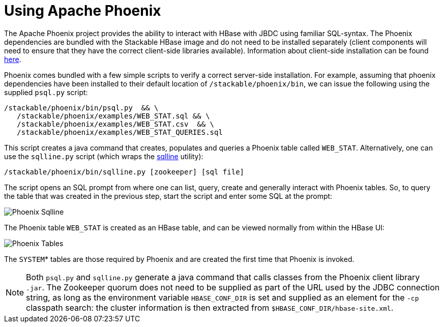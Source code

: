 = Using Apache Phoenix

The Apache Phoenix project provides the ability to interact with HBase with JBDC using familiar SQL-syntax. The Phoenix dependencies are bundled with the Stackable HBase image and do not need to be installed separately (client components will need to ensure that they have the correct client-side libraries available). Information about client-side installation can be found https://phoenix.apache.org/installation.html[here].

Phoenix comes bundled with a few simple scripts to verify a correct server-side installation. For example, assuming that phoenix dependencies have been installed to their default location of `/stackable/phoenix/bin`, we can issue the following using the supplied `psql.py` script:

[source,shell script]
----
/stackable/phoenix/bin/psql.py  && \
   /stackable/phoenix/examples/WEB_STAT.sql && \
   /stackable/phoenix/examples/WEB_STAT.csv  && \
   /stackable/phoenix/examples/WEB_STAT_QUERIES.sql
----

This script creates a java command that creates, populates and queries a Phoenix table called `WEB_STAT`. Alternatively, one can use the `sqlline.py` script (which wraps the https://github.com/julianhyde/sqlline[sqlline] utility):

[source,shell script]
----
/stackable/phoenix/bin/sqlline.py [zookeeper] [sql file]
----

The script opens an SQL prompt from where one can list, query, create and generally interact with Phoenix tables. So, to query the table that was created in the previous step, start the script and enter some SQL at the prompt:

image::phoenix_sqlline.png[Phoenix Sqlline]

The Phoenix table `WEB_STAT` is created as an HBase table, and can be viewed normally from within the HBase UI:

image::phoenix_tables.png[Phoenix Tables]

The `SYSTEM`* tables are those required by Phoenix and are created the first time that Phoenix is invoked.

NOTE: Both `psql.py` and `sqlline.py` generate a java command that calls classes from the Phoenix client library `.jar`. The Zookeeper quorum does not need to be supplied as part of the URL used by the JDBC connection string, as long as the environment variable `HBASE_CONF_DIR` is set and supplied as an element for the `-cp` classpath search: the cluster information is then extracted from `$HBASE_CONF_DIR/hbase-site.xml`.
